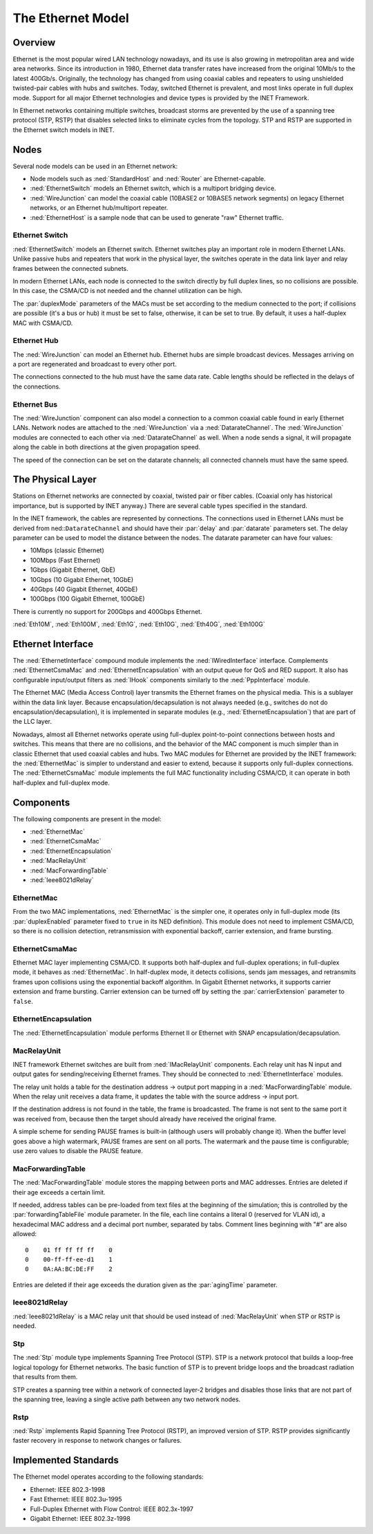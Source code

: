 .. _ug:cha:ethernet:

The Ethernet Model
==================

.. _ug:sec:ethernet:overview:

Overview
--------

Ethernet is the most popular wired LAN technology nowadays, and its use
is also growing in metropolitan area and wide area networks. Since its
introduction in 1980, Ethernet data transfer rates have increased from
the original 10Mb/s to the latest 400Gb/s. Originally, the technology
has changed from using coaxial cables and repeaters to using unshielded
twisted-pair cables with hubs and switches. Today, switched Ethernet is
prevalent, and most links operate in full duplex mode. Support for all major Ethernet technologies and device types is provided by the INET
Framework.

In Ethernet networks containing multiple switches, broadcast storms are
prevented by the use of a spanning tree protocol (STP, RSTP) that disables
selected links to eliminate cycles from the topology. STP and RSTP are supported in the Ethernet switch models in INET.

.. _ug:sec:ethernet:nodes:

Nodes
-----

Several node models can be used in an Ethernet network:

-  Node models such as :ned:`StandardHost` and :ned:`Router` are
   Ethernet-capable.

-  :ned:`EthernetSwitch` models an Ethernet switch, which is a multiport
   bridging device.

-  :ned:`WireJunction` can model the coaxial cable (10BASE2 or 10BASE5 network segments) on legacy Ethernet networks, or an Ethernet hub/multiport repeater.

-  :ned:`EthernetHost` is a sample node that can be used to generate "raw"
   Ethernet traffic.

.. _ug:sec:ethernet:etherswitch:

Ethernet Switch
~~~~~~~~~~~~~~~

:ned:`EthernetSwitch` models an Ethernet switch. Ethernet switches play an
important role in modern Ethernet LANs. Unlike passive hubs and
repeaters that work in the physical layer, the switches operate in the
data link layer and relay frames between the connected subnets.

In modern Ethernet LANs, each node is connected to the switch directly
by full duplex lines, so no collisions are possible. In this case, the
CSMA/CD is not needed and the channel utilization can be high.

The :par:`duplexMode` parameters of the MACs must be set according to
the medium connected to the port; if collisions are possible (it's a bus
or hub) it must be set to false, otherwise, it can be set to true. By
default, it uses a half-duplex MAC with CSMA/CD.

.. _ug:sec:ethernet:etherhub:

Ethernet Hub
~~~~~~~~~~~~

The :ned:`WireJunction` can model an Ethernet hub. Ethernet hubs are simple
broadcast devices. Messages arriving on a port are regenerated and
broadcast to every other port.

The connections connected to the hub must have the same data rate. Cable
lengths should be reflected in the delays of the connections.

.. _ug:sec:ethernet:etherbus:

Ethernet Bus
~~~~~~~~~~~~

The :ned:`WireJunction` component can also model a connection to a
common coaxial cable found in early Ethernet LANs. Network nodes
are attached to the :ned:`WireJunction` via a :ned:`DatarateChannel`.
The :ned:`WireJunction` modules are connected to each other via
:ned:`DatarateChannel` as well. When a node sends a signal, it will propagate
along the cable in both directions at the given propagation speed.

The speed of the connection can be set on the datarate channels;
all connected channels must have the same speed.

.. _ug:sec:ethernet:the-physical-layer:

The Physical Layer
------------------

Stations on Ethernet networks are connected by coaxial, twisted pair
or fiber cables. (Coaxial only has historical importance, but is
supported by INET anyway.) There are several cable types specified in
the standard.

In the INET framework, the cables are represented by connections. The
connections used in Ethernet LANs must be derived from
ned::``DatarateChannel`` and should have their :par:`delay` and
:par:`datarate` parameters set. The delay parameter can be used to model
the distance between the nodes. The datarate parameter can have four
values:

-  10Mbps (classic Ethernet)

-  100Mbps (Fast Ethernet)

-  1Gbps (Gigabit Ethernet, GbE)

-  10Gbps (10 Gigabit Ethernet, 10GbE)

-  40Gbps (40 Gigabit Ethernet, 40GbE)

-  100Gbps (100 Gigabit Ethernet, 100GbE)

There is currently no support for 200Gbps and 400Gbps Ethernet.

:ned:`Eth10M`, :ned:`Eth100M`, :ned:`Eth1G`, :ned:`Eth10G`,
:ned:`Eth40G`, :ned:`Eth100G`


.. _ug:sec:ethernet:ethernet-interface:

Ethernet Interface
------------------

The :ned:`EthernetInterface` compound module implements the
:ned:`IWiredInterface` interface. Complements :ned:`EthernetCsmaMac` and
:ned:`EthernetEncapsulation` with an output queue for QoS and RED support. It also
has configurable input/output filters as :ned:`IHook` components
similarly to the :ned:`PppInterface` module.

The Ethernet MAC (Media Access Control) layer transmits the Ethernet
frames on the physical media. This is a sublayer within the data link
layer. Because encapsulation/decapsulation is not always needed (e.g.,
switches do not do encapsulation/decapsulation), it is implemented in
separate modules (e.g., :ned:`EthernetEncapsulation`) that are part
of the LLC layer.

Nowadays, almost all Ethernet networks operate using full-duplex
point-to-point connections between hosts and switches. This means that
there are no collisions, and the behavior of the MAC component is much
simpler than in classic Ethernet that used coaxial cables and hubs. Two MAC modules for Ethernet are provided by the INET framework: the
:ned:`EthernetMac` is simpler to understand and easier to extend,
because it supports only full-duplex connections. The :ned:`EthernetCsmaMac`
module implements the full MAC functionality including CSMA/CD, it can
operate in both half-duplex and full-duplex mode.

.. _ug:sec:ethernet:components:

Components
----------

The following components are present in the model:

-  :ned:`EthernetMac`

-  :ned:`EthernetCsmaMac`

-  :ned:`EthernetEncapsulation`

-  :ned:`MacRelayUnit`

-  :ned:`MacForwardingTable`

-  :ned:`Ieee8021dRelay`

.. _ug:sec:ethernet:ethermacfullduplex:

EthernetMac
~~~~~~~~~~~

From the two MAC implementations, :ned:`EthernetMac` is the simpler
one, it operates only in full-duplex mode (its :par:`duplexEnabled`
parameter fixed to ``true`` in its NED definition). This module does
not need to implement CSMA/CD, so there is no collision detection,
retransmission with exponential backoff, carrier extension, and frame
bursting.

.. _ug:sec:ethernet:ethermac:

EthernetCsmaMac
~~~~~~~~~~~~~~~

Ethernet MAC layer implementing CSMA/CD. It supports both half-duplex
and full-duplex operations; in full-duplex mode, it behaves as
:ned:`EthernetMac`. In half-duplex mode, it detects collisions,
sends jam messages, and retransmits frames upon collisions using the
exponential backoff algorithm. In Gigabit Ethernet networks, it supports
carrier extension and frame bursting. Carrier extension can be turned
off by setting the :par:`carrierExtension` parameter to ``false``.

.. _ug:sec:ethernet:etherencap:

EthernetEncapsulation
~~~~~~~~~~~~~~~~~~~~~

The :ned:`EthernetEncapsulation` module performs Ethernet II or Ethernet with SNAP
encapsulation/decapsulation.

.. _ug:sec:ethernet:macrelayunit:

MacRelayUnit
~~~~~~~~~~~~

INET framework Ethernet switches are built from :ned:`IMacRelayUnit`
components. Each relay unit has N input and output gates for
sending/receiving Ethernet frames. They should be connected to
:ned:`EthernetInterface` modules.

The relay unit holds a table for the destination address -> output port
mapping in a :ned:`MacForwardingTable` module. When the relay unit receives
a data frame, it updates the table with the source address -> input port.

If the destination address is not found in the table, the frame is
broadcasted. The frame is not sent to the same port it was received from,
because then the target should already have received the original frame.

A simple scheme for sending PAUSE frames is built-in (although users
will probably change it). When the buffer level goes above a high
watermark, PAUSE frames are sent on all ports. The watermark and the
pause time is configurable; use zero values to disable the PAUSE
feature.

.. _ug:sec:ethernet:macforwardingtable:

MacForwardingTable
~~~~~~~~~~~~~~~

The :ned:`MacForwardingTable` module stores the mapping between ports and
MAC addresses. Entries are deleted if their age exceeds a certain limit.

If needed, address tables can be pre-loaded from text files at the
beginning of the simulation; this is controlled by the
:par:`forwardingTableFile` module parameter. In the file, each line
contains a literal 0 (reserved for VLAN id), a hexadecimal MAC address
and a decimal port number, separated by tabs. Comment lines beginning
with "#" are also allowed:

::

   0    01 ff ff ff ff    0
   0    00-ff-ff-ee-d1    1
   0    0A:AA:BC:DE:FF    2

Entries are deleted if their age exceeds the duration given as the
:par:`agingTime` parameter.

.. _ug:sec:ethernet:ieee8021drelay:

Ieee8021dRelay
~~~~~~~~~~~~~~

:ned:`Ieee8021dRelay` is a MAC relay unit that should be used instead of
:ned:`MacRelayUnit` when STP or RSTP is needed.

.. _ug:sec:ethernet:stp:

Stp
~~~

The :ned:`Stp` module type implements Spanning Tree Protocol (STP). STP
is a network protocol that builds a loop-free logical topology for
Ethernet networks. The basic function of STP is to prevent bridge loops
and the broadcast radiation that results from them.

STP creates a spanning tree within a network of connected layer-2
bridges and disables those links that are not part of the spanning
tree, leaving a single active path between any two network nodes.

.. _ug:sec:ethernet:rstp:

Rstp
~~~~

:ned:`Rstp` implements Rapid Spanning Tree Protocol (RSTP), an improved
version of STP. RSTP provides significantly faster recovery in response
to network changes or failures.

.. _ug:sec:ethernet:implemented-standards:

Implemented Standards
---------------------

The Ethernet model operates according to the following standards:

-  Ethernet: IEEE 802.3-1998

-  Fast Ethernet: IEEE 802.3u-1995

-  Full-Duplex Ethernet with Flow Control: IEEE 802.3x-1997

-  Gigabit Ethernet: IEEE 802.3z-1998
